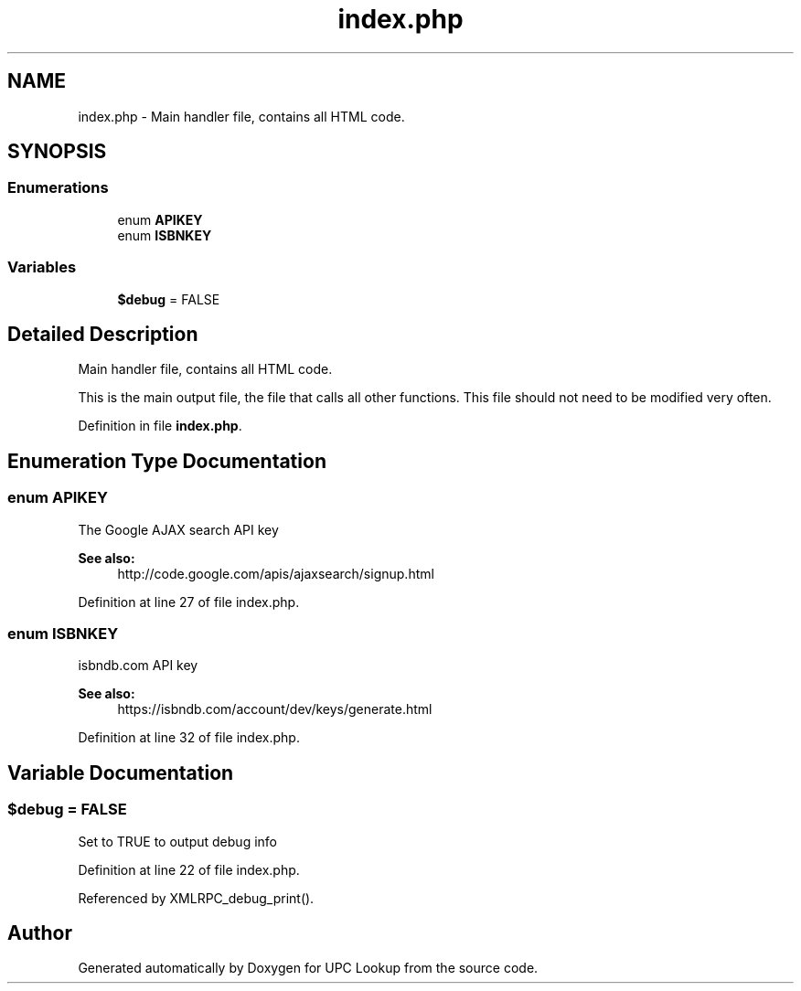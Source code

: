 .TH "index.php" 3 "14 May 2008" "Version 0.2" "UPC Lookup" \" -*- nroff -*-
.ad l
.nh
.SH NAME
index.php \- Main handler file, contains all HTML code. 
.SH SYNOPSIS
.br
.PP
.SS "Enumerations"

.in +1c
.ti -1c
.RI "enum \fBAPIKEY\fP "
.br
.ti -1c
.RI "enum \fBISBNKEY\fP "
.br
.in -1c
.SS "Variables"

.in +1c
.ti -1c
.RI "\fB$debug\fP = FALSE"
.br
.in -1c
.SH "Detailed Description"
.PP 
Main handler file, contains all HTML code. 

This is the main output file, the file that calls all other functions. This file should not need to be modified very often. 
.PP
Definition in file \fBindex.php\fP.
.SH "Enumeration Type Documentation"
.PP 
.SS "enum \fBAPIKEY\fP"
.PP
The Google AJAX search API key 
.PP
\fBSee also:\fP
.RS 4
http://code.google.com/apis/ajaxsearch/signup.html 
.RE
.PP

.PP
Definition at line 27 of file index.php.
.SS "enum \fBISBNKEY\fP"
.PP
isbndb.com API key 
.PP
\fBSee also:\fP
.RS 4
https://isbndb.com/account/dev/keys/generate.html 
.RE
.PP

.PP
Definition at line 32 of file index.php.
.SH "Variable Documentation"
.PP 
.SS "$debug = FALSE"
.PP
Set to TRUE to output debug info 
.PP
Definition at line 22 of file index.php.
.PP
Referenced by XMLRPC_debug_print().
.SH "Author"
.PP 
Generated automatically by Doxygen for UPC Lookup from the source code.
